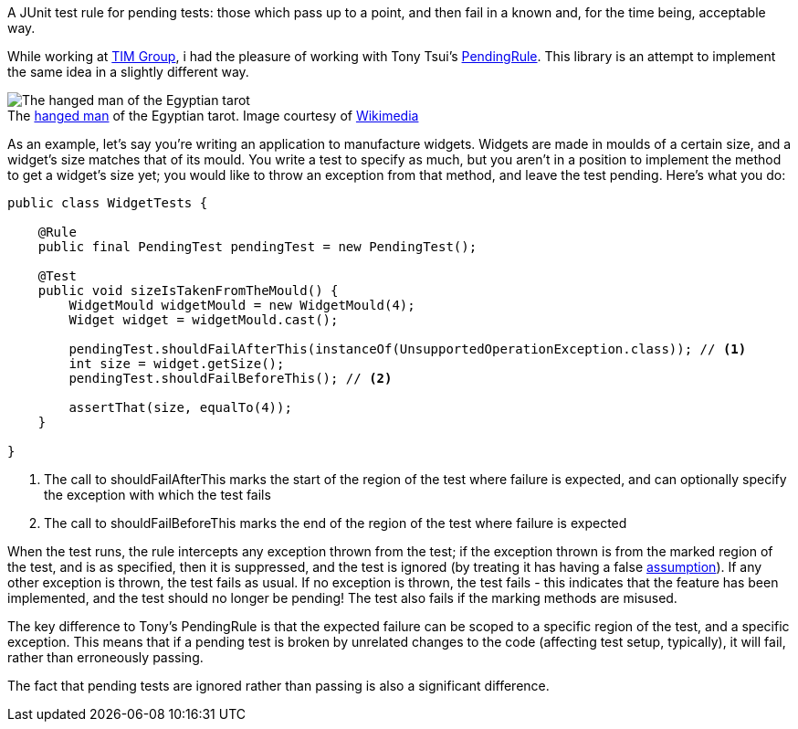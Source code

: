 A JUnit test rule for pending tests: those which pass up to a point, and then fail in a known and, for the time being, acceptable way.

While working at https://github.com/tim-group[TIM Group], i had the pleasure of working with Tony Tsui's https://github.com/ttsui/pending[PendingRule]. This library is an attempt to implement the same idea in a slightly different way.

.The https://en.wikipedia.org/wiki/The_Hanged_Man_(Tarot_card)[hanged man] of the Egyptian tarot. Image courtesy of https://commons.wikimedia.org/wiki/File:Egyptian_Tarot_(Falconnier)_12.png[Wikimedia]
[caption=""]
image::homme-pendu.png[The hanged man of the Egyptian tarot,align="center"]

As an example, let's say you're writing an application to manufacture widgets. Widgets are made in moulds of a certain size, and a widget's size matches that of its mould. You write a test to specify as much, but you aren't in a position to implement the method to get a widget's size yet; you would like to throw an exception from that method, and leave the test pending. Here's what you do:

[source,java]
----
public class WidgetTests {

    @Rule
    public final PendingTest pendingTest = new PendingTest();

    @Test
    public void sizeIsTakenFromTheMould() {
        WidgetMould widgetMould = new WidgetMould(4);
        Widget widget = widgetMould.cast();

        pendingTest.shouldFailAfterThis(instanceOf(UnsupportedOperationException.class)); // <1>
        int size = widget.getSize();
        pendingTest.shouldFailBeforeThis(); // <2>

        assertThat(size, equalTo(4));
    }

}
----
<1> The call to shouldFailAfterThis marks the start of the region of the test where failure is expected, and can optionally specify the exception with which the test fails
<2> The call to shouldFailBeforeThis marks the end of the region of the test where failure is expected

When the test runs, the rule intercepts any exception thrown from the test; if the exception thrown is from the marked region of the test, and is as specified, then it is suppressed, and the test is ignored (by treating it has having a false https://github.com/junit-team/junit4/wiki/assumptions-with-assume[assumption]). If any other exception is thrown, the test fails as usual. If no exception is thrown, the test fails - this indicates that the feature has been implemented, and the test should no longer be pending! The test also fails if the marking methods are misused.

The key difference to Tony's PendingRule is that the expected failure can be scoped to a specific region of the test, and a specific exception. This means that if a pending test is broken by unrelated changes to the code (affecting test setup, typically), it will fail, rather than erroneously passing.

The fact that pending tests are ignored rather than passing is also a significant difference.
